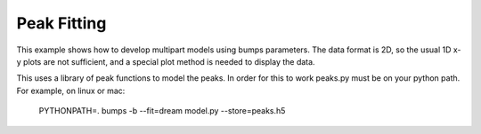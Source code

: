 .. _peaks-example:

Peak Fitting
************

This example shows how to develop multipart models using bumps parameters.
The data format is 2D, so the usual 1D x-y plots are not sufficient, and
a special plot method is needed to display the data.

This uses a library of peak functions to model the peaks. In order for this
to work peaks.py must be on your python path. For example, on linux or mac:

    PYTHONPATH=. bumps -b --fit=dream model.py --store=peaks.h5
